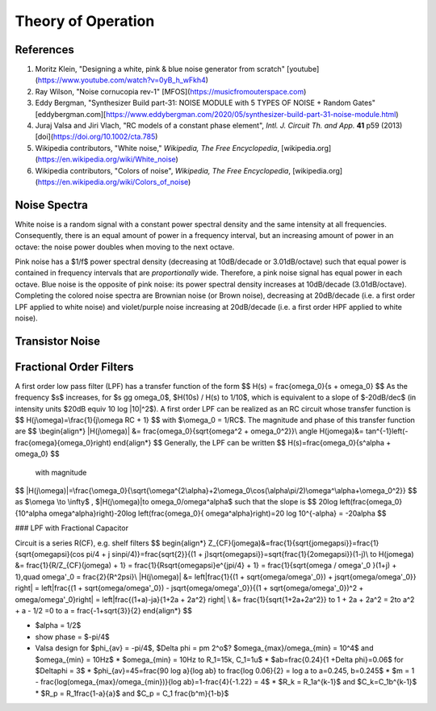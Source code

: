 Theory of Operation
===================

References
----------

1. Moritz Klein, "Designing a white, pink & blue noise generator from scratch" [youtube](https://www.youtube.com/watch?v=0yB_h_wFkh4)
2. Ray Wilson, "Noise cornucopia rev-1" [MFOS](https://musicfromouterspace.com)
3. Eddy Bergman, "Synthesizer Build part-31: NOISE MODULE with 5 TYPES OF NOISE + Random Gates" [eddybergman.com][https://www.eddybergman.com/2020/05/synthesizer-build-part-31-noise-module.html)
4. Juraj Valsa and Jiri Vlach, "RC models of a constant phase element", *Intl. J. Circuit Th. and App.* **41** p59 (2013) [doi](https://doi.org/10.1002/cta.785)
5. Wikipedia contributors, "White noise," *Wikipedia, The Free Encyclopedia*, [wikipedia.org](https://en.wikipedia.org/wiki/White_noise)
6. Wikipedia contributors, "Colors of noise", *Wikipedia, The Free Encyclopedia*, [wikipedia.org](https://en.wikipedia.org/wiki/Colors_of_noise)

Noise Spectra
-------------

White noise is a random signal with a constant power spectral density and the same intensity at all frequencies. Consequently, there is an equal amount of power in a frequency interval, but an increasing amount of power in an octave: the noise power doubles when moving to the next octave.

Pink noise has a $1/f$ power spectral density (decreasing at 10dB/decade or 3.01dB/octave) such that equal power is contained in frequency intervals that are *proportionally* wide. Therefore, a pink noise signal has equal power in each octave. Blue noise is the opposite of pink noise: its power spectral density increases at 10dB/decade (3.01dB/octave). Completing the colored noise spectra are Brownian noise (or Brown noise), decreasing at 20dB/decade (i.e. a first order LPF applied to white noise) and violet/purple noise increasing at 20dB/decade (i.e. a first order HPF applied to white noise).

Transistor Noise
----------------



Fractional Order Filters
------------------------

A first order low pass filter (LPF) has a transfer function of the form
$$
H(s) = \frac{\omega_0}{s + \omega_0}
$$
As the frequency $s$ increases, for $s \gg \omega_0$, $H(10s) / H(s) \to 1/10$, which is equivalent to a slope of $-20dB/dec$ (in intensity units $20dB \equiv 10 \log |10|^2$). A first order LPF can be realized as an RC circuit whose transfer function is 
$$
H(j\omega)=\frac{1}{j\omega RC + 1}
$$
with $\omega_0 = 1/RC$.  The magnitude and phase of this transfer function are 
$$
\begin{align*}
|H(j\omega)| &= \frac{\omega_0}{\sqrt{\omega^2 + \omega_0^2}}\\
\angle H(j\omega)&= \tan^{-1}\left(-\frac{\omega}{\omega_0}\right)
\end{align*}
$$
Generally, the LPF can be written
$$
H(s)=\frac{\omega_0}{s^\alpha + \omega_0}
$$
 with magnitude
$$
|H(j\omega)|=\frac{\omega_0}{\sqrt{\omega^{2\alpha}+2\omega_0\cos(\alpha\pi/2)\omega^\alpha+\omega_0^2}}
$$
as $\omega \to \infty$ , $|H(j\omega)|\to \omega_0/\omega^\alpha$ such that the slope is
$$
20\log \left(\frac{\omega_0}{10^\alpha \omega^\alpha}\right)-20\log \left(\frac{\omega_0}{ \omega^\alpha}\right)=20 \log 10^{-\alpha} = -20\alpha
$$


### LPF with Fractional Capacitor

Circuit is a series R(CF), e.g. shelf filters
$$
\begin{align*}
Z_{CF}(j\omega)&=\frac{1}{\sqrt{j\omega\psi}}=\frac{1}{\sqrt{\omega\psi}(\cos \pi/4 + j \sin\pi/4)}=\frac{\sqrt{2}}{(1 + j)\sqrt{\omega\psi}}=\sqrt{\frac{1}{2\omega\psi}}(1-j)\\
\to H(j\omega) &= \frac{1}{R/Z_{CF}(j\omega) + 1} = \frac{1}{R\sqrt{\omega\psi}e^{j\pi/4} + 1} = \frac{1}{\sqrt{\omega / \omega'_0 }(1+j) + 1},\quad \omega'_0 = \frac{2}{R^2\psi}\\
|H(j\omega)| &= \left|\frac{1}{(1 + \sqrt{\omega/\omega'_0}) + j\sqrt{\omega/\omega'_0}} \right| = \left|\frac{(1 + \sqrt{\omega/\omega'_0}) - j\sqrt{\omega/\omega'_0}}{(1 + \sqrt{\omega/\omega'_0})^2 + \omega/\omega'_0}\right| = \left|\frac{(1+a)-ja}{1+2a + 2a^2}
\right| \\
&= \frac{1}{\sqrt{1+2a+2a^2}} \to 1 + 2a + 2a^2 = 2\to a^2 + a - 1/2 =0 \to a = \frac{-1+\sqrt{3}}{2}
\end{align*}
$$
 







* $\alpha = 1/2$
* show phase = $-\pi/4$
* Valsa design for $\phi_{av} = -\pi/4$, $\Delta \phi = \pm 2^o$? $\omega_{max}/\omega_{min} = 10^4$ and $\omega_{min} = 10Hz$  
  * $\omega_{min} = 10Hz \to R_1=15k, C_1=1u$ 
  * $ab=\frac{0.24}{1 +\Delta \phi}=0.06$ for $\Delta\phi =  3$ 
  * $\phi_{av}=45=\frac{90 \log a}{\log ab} \to \frac{\log 0.06}{2} = \log a \to a=0.245, b=0.245$
  * $m = 1 - \frac{log(\omega_{max}/\omega_{min})}{\log ab}=1-\frac{4}{-1.22} = 4$ 
  * $R_k = R_1a^{k-1}$ and $C_k=C_1b^{k-1}$
  * $R_p = R_1\frac{1-a}{a}$ and $C_p = C_1 \frac{b^m}{1-b}$



